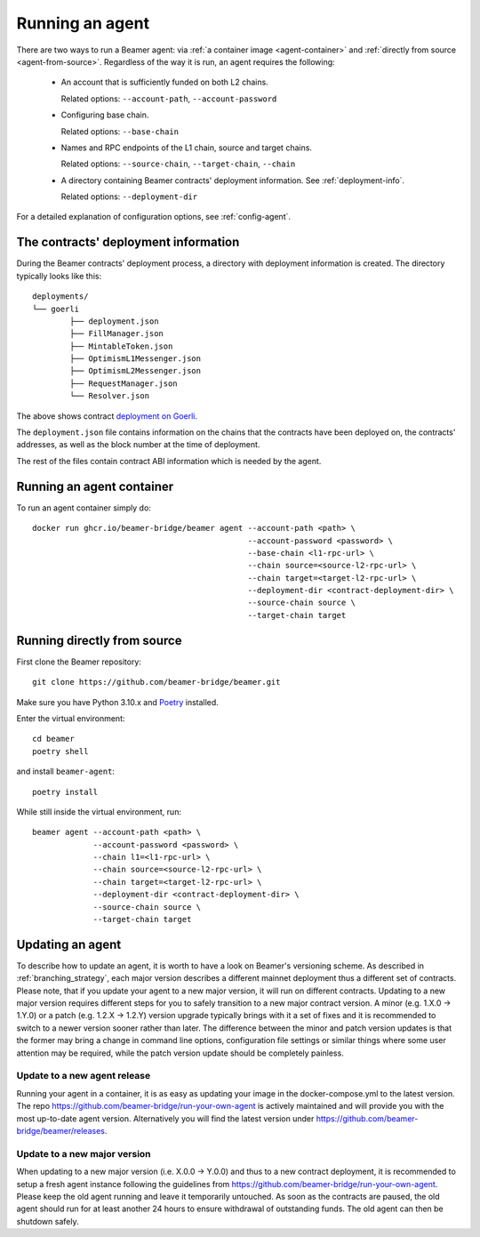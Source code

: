 Running an agent
================

There are two ways to run a Beamer agent: via :ref:`a container image <agent-container>`
and :ref:`directly from source <agent-from-source>`.  Regardless of the way it is run,
an agent requires the following:

 * An account that is sufficiently funded on both L2 chains.

   Related options: ``--account-path``, ``--account-password``

   .. :note: The same address is being used for both chains.

 * Configuring base chain.

   Related options: ``--base-chain``

 * Names and RPC endpoints of the L1 chain, source and target chains.

   Related options: ``--source-chain``, ``--target-chain``, ``--chain``

   .. :note: The ``--chain`` option can be given multiple times to define multiple chains.

 * A directory containing Beamer contracts' deployment information.
   See  :ref:`deployment-info`.

   Related options: ``--deployment-dir``


For a detailed explanation of configuration options, see :ref:`config-agent`.


.. _deployment-info:

The contracts' deployment information
-------------------------------------

During the Beamer contracts' deployment process, a directory with deployment information is created.
The directory typically looks like this::

	deployments/
	└── goerli
		├── deployment.json
		├── FillManager.json
		├── MintableToken.json
		├── OptimismL1Messenger.json
		├── OptimismL2Messenger.json
		├── RequestManager.json
		└── Resolver.json

The above shows contract `deployment on Goerli`_.

The ``deployment.json`` file contains information on the chains that the
contracts have been deployed on, the contracts' addresses, as well as the block
number at the time of deployment.

The rest of the files contain contract ABI information which is needed by the agent.

.. _deployment on Goerli: https://github.com/beamer-bridge/beamer/tree/main/deployments/goerli

.. _agent-container:

Running an agent container
--------------------------

To run an agent container simply do::

    docker run ghcr.io/beamer-bridge/beamer agent --account-path <path> \
                                                  --account-password <password> \
                                                  --base-chain <l1-rpc-url> \
                                                  --chain source=<source-l2-rpc-url> \
                                                  --chain target=<target-l2-rpc-url> \
                                                  --deployment-dir <contract-deployment-dir> \
                                                  --source-chain source \
                                                  --target-chain target

.. _agent-from-source:

Running directly from source
----------------------------

First clone the Beamer repository::

    git clone https://github.com/beamer-bridge/beamer.git

Make sure you have Python 3.10.x and
`Poetry <https://python-poetry.org/>`_ installed.

Enter the virtual environment::

    cd beamer
    poetry shell

and install ``beamer-agent``::

    poetry install

While still inside the virtual environment, run::

    beamer agent --account-path <path> \
                 --account-password <password> \
                 --chain l1=<l1-rpc-url> \
                 --chain source=<source-l2-rpc-url> \
                 --chain target=<target-l2-rpc-url> \
                 --deployment-dir <contract-deployment-dir> \
                 --source-chain source \
                 --target-chain target

Updating an agent
-----------------

To describe how to update an agent, it is worth to have a look on Beamer's versioning scheme. As described in
:ref:`branching_strategy`, each major version describes a different mainnet deployment thus a different set of contracts.
Please note, that if you update your agent to a new major version, it will run on different contracts. Updating to a
new major version requires different steps for you to safely transition to a new major contract version.
A minor (e.g. 1.X.0 -> 1.Y.0) or a patch (e.g. 1.2.X -> 1.2.Y) version upgrade typically brings with it a
set of fixes and it is recommended to switch to a newer version sooner rather than later.
The difference between the minor and patch version updates is that the former may bring a
change in command line options, configuration file settings or similar things where some user
attention may be required, while the patch version update should be completely painless.

Update to a new agent release
~~~~~~~~~~~~~~~~~~~~~~~~~~~~~

Running your agent in a container, it is as easy as updating your image in the docker-compose.yml to the latest version.
The repo https://github.com/beamer-bridge/run-your-own-agent is actively maintained and will provide you with the
most up-to-date agent version. Alternatively you will find the latest version under
https://github.com/beamer-bridge/beamer/releases.

Update to a new major version
~~~~~~~~~~~~~~~~~~~~~~~~~~~~~
When updating to a new major version (i.e. X.0.0 -> Y.0.0) and thus to a new contract deployment, it is recommended to
setup a fresh agent instance following the guidelines from https://github.com/beamer-bridge/run-your-own-agent. Please
keep the old agent running and leave it temporarily untouched.
As soon as the contracts are paused, the old agent should run for at least another 24 hours to ensure withdrawal of
outstanding funds. The old agent can then be shutdown safely.
